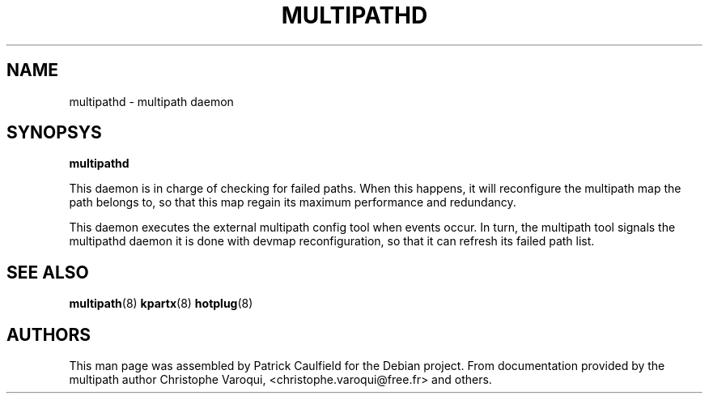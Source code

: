 .TH MULTIPATHD 8 "October 2004" "Linux Administrator's Manual"
.SH NAME
multipathd \- multipath daemon
.SH SYNOPSYS
.B multipathd

This daemon is in charge of checking for failed paths. When this happens,
it will reconfigure the multipath map the path belongs to, so that this map 
regain its maximum performance and redundancy.

This daemon executes the external multipath config tool when events occur. 
In turn, the multipath tool signals the multipathd daemon it is done with 
devmap reconfiguration, so that it can refresh its failed path list.

.SH "SEE ALSO"
.BR multipath (8)
.BR kpartx (8)
.BR hotplug (8)
.SH "AUTHORS"
This man page was assembled by Patrick Caulfield 
for the Debian project. From documentation provided
by the multipath author Christophe Varoqui, <christophe.varoqui@free.fr> and others.
